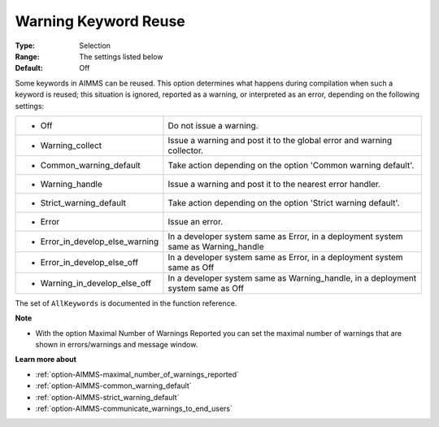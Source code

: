 

.. _option-AIMMS-warning_keyword_reuse:


Warning Keyword Reuse
=====================



:Type:	Selection	
:Range:	The settings listed below	
:Default:	Off	



Some keywords in AIMMS can be reused. This option determines what happens during compilation when such a keyword is reused; this situation is ignored, reported as a warning, or interpreted as an error, depending on the following settings:




.. list-table::

   * - *	Off	
     - Do not issue a warning.
   * - *	Warning_collect
     - Issue a warning and post it to the global error and warning collector.
   * - *	Common_warning_default
     - Take action depending on the option 'Common warning default'.
   * - *	Warning_handle
     - Issue a warning and post it to the nearest error handler.
   * - *	Strict_warning_default
     - Take action depending on the option 'Strict warning default'.
   * - *	Error
     - Issue an error.
   * - *	Error_in_develop_else_warning
     - In a developer system same as Error, in a deployment system same as Warning_handle
   * - *	Error_in_develop_else_off
     - In a developer system same as Error, in a deployment system same as Off
   * - *	Warning_in_develop_else_off
     - In a developer system same as Warning_handle, in a deployment system same as Off






The set of ``AllKeywords``  is documented in the function reference.



**Note** 

*	With the option Maximal Number of Warnings Reported you can set the maximal number of warnings that are shown in errors/warnings and message window.




**Learn more about** 

*	:ref:`option-AIMMS-maximal_number_of_warnings_reported` 
*	:ref:`option-AIMMS-common_warning_default` 
*	:ref:`option-AIMMS-strict_warning_default` 
*	:ref:`option-AIMMS-communicate_warnings_to_end_users` 



